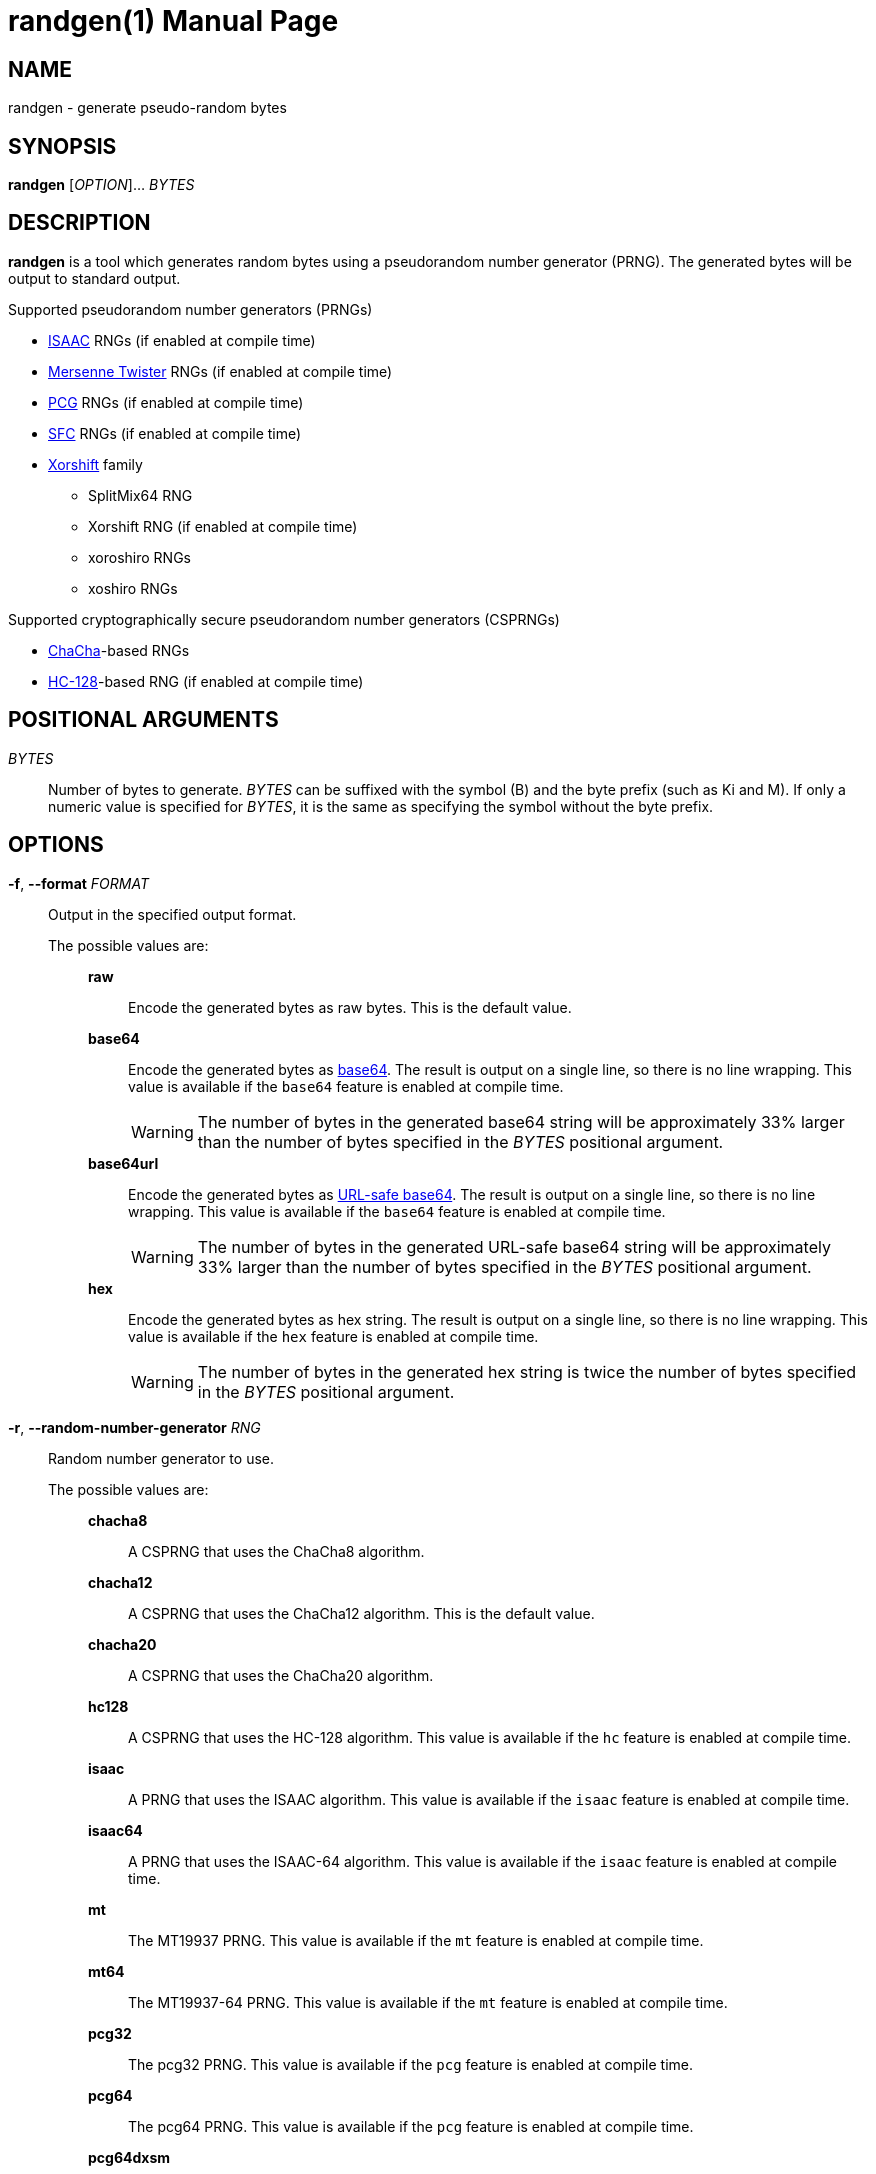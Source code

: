 // SPDX-FileCopyrightText: 2025 Shun Sakai
//
// SPDX-License-Identifier: CC-BY-4.0

= randgen(1)
// Specify in UTC.
:docdate: 2025-03-25
:revnumber: 0.1.3
:doctype: manpage
:icons: font
:mansource: randgen {revnumber}
:manmanual: General Commands Manual
:isaac-url: https://www.burtleburtle.net/bob/rand/isaacafa.html
:mt-url: https://www.math.sci.hiroshima-u.ac.jp/m-mat/MT/emt.html
:pcg-url: https://www.pcg-random.org/
:sfc-url: https://pracrand.sourceforge.net/RNG_engines.txt
:xorshift-url: https://prng.di.unimi.it/
:chacha-url: https://cr.yp.to/chacha.html
:hc-128-url: https://en.wikipedia.org/wiki/HC-128
:datatracker-html-doc: https://datatracker.ietf.org/doc/html
:base64-url: {datatracker-html-doc}/rfc4648#section-4
:base64url-url: {datatracker-html-doc}/rfc4648#section-5
:getrandom-man-page-url: https://man7.org/linux/man-pages/man2/getrandom.2.html
:sysexits-man-page-url: https://man.openbsd.org/sysexits
:repo-url: https://github.com/sorairolake/randgen

== NAME

randgen - generate pseudo-random bytes

== SYNOPSIS

*{manname}* [_OPTION_]... _BYTES_

== DESCRIPTION

*{manname}* is a tool which generates random bytes using a pseudorandom number
generator (PRNG). The generated bytes will be output to standard output.

.Supported pseudorandom number generators (PRNGs)
* {isaac-url}[ISAAC] RNGs (if enabled at compile time)
* {mt-url}[Mersenne Twister] RNGs (if enabled at compile time)
* {pcg-url}[PCG] RNGs (if enabled at compile time)
* {sfc-url}[SFC] RNGs (if enabled at compile time)
* {xorshift-url}[Xorshift] family
** SplitMix64 RNG
** Xorshift RNG (if enabled at compile time)
** xoroshiro RNGs
** xoshiro RNGs

.Supported cryptographically secure pseudorandom number generators (CSPRNGs)
* {chacha-url}[ChaCha]-based RNGs
* {hc-128-url}[HC-128]-based RNG (if enabled at compile time)

== POSITIONAL ARGUMENTS

_BYTES_::

  Number of bytes to generate. _BYTES_ can be suffixed with the symbol (B) and
  the byte prefix (such as Ki and M). If only a numeric value is specified for
  _BYTES_, it is the same as specifying the symbol without the byte prefix.

== OPTIONS

*-f*, *--format* _FORMAT_::

  Output in the specified output format.

  The possible values are:{blank}:::

    *raw*::::

      Encode the generated bytes as raw bytes. This is the default value.

    *base64*::::

      Encode the generated bytes as {base64-url}[base64]. The result is output
      on a single line, so there is no line wrapping. This value is available
      if the `base64` feature is enabled at compile time.
+
WARNING: The number of bytes in the generated base64 string will be
approximately 33% larger than the number of bytes specified in the _BYTES_
positional argument.

    *base64url*::::

      Encode the generated bytes as {base64url-url}[URL-safe base64]. The
      result is output on a single line, so there is no line wrapping. This
      value is available if the `base64` feature is enabled at compile time.
+
WARNING: The number of bytes in the generated URL-safe base64 string will be
approximately 33% larger than the number of bytes specified in the _BYTES_
positional argument.

    *hex*::::

      Encode the generated bytes as hex string. The result is output on a
      single line, so there is no line wrapping. This value is available if the
      `hex` feature is enabled at compile time.
+
WARNING: The number of bytes in the generated hex string is twice the number of
bytes specified in the _BYTES_ positional argument.

*-r*, *--random-number-generator* _RNG_::

  Random number generator to use.

  The possible values are:{blank}:::

    *chacha8*::::

      A CSPRNG that uses the ChaCha8 algorithm.

    *chacha12*::::

      A CSPRNG that uses the ChaCha12 algorithm. This is the default value.

    *chacha20*::::

      A CSPRNG that uses the ChaCha20 algorithm.

    *hc128*::::

      A CSPRNG that uses the HC-128 algorithm. This value is available if the
      `hc` feature is enabled at compile time.

    *isaac*::::

      A PRNG that uses the ISAAC algorithm. This value is available if the
      `isaac` feature is enabled at compile time.

    *isaac64*::::

      A PRNG that uses the ISAAC-64 algorithm. This value is available if the
      `isaac` feature is enabled at compile time.

    *mt*::::

      The MT19937 PRNG. This value is available if the `mt` feature is enabled
      at compile time.

    *mt64*::::

      The MT19937-64 PRNG. This value is available if the `mt` feature is
      enabled at compile time.

    *pcg32*::::

      The pcg32 PRNG. This value is available if the `pcg` feature is enabled
      at compile time.

    *pcg64*::::

      The pcg64 PRNG. This value is available if the `pcg` feature is enabled
      at compile time.

    *pcg64dxsm*::::

      The PCG64DXSM PRNG. This value is available if the `pcg` feature is
      enabled at compile time.

    *pcg64mcg*::::

      The pcg64_fast PRNG. This value is available if the `pcg` feature is
      enabled at compile time.

    *sfc32*::::

      The sfc32 PRNG. This value is available if the `sfc` feature is enabled
      at compile time.

    *sfc64*::::

      The sfc64 PRNG. This value is available if the `sfc` feature is enabled
      at compile time.

    *splitmix64*::::

      The splitmix64 PRNG.

    *xorshift*::::

      The Xorshift PRNG. This value is available if the `xorshift` feature is
      enabled at compile time.

    *xoroshiro64{asterisk}*::::

      The xoroshiro64{asterisk} PRNG.

    *xoroshiro64{asterisk}*::::

      The xoroshiro64{asterisk}{asterisk} PRNG.

    *xoroshiro128+*::::

      The xoroshiro128+ PRNG.

    *xoroshiro128++*::::

      The xoroshiro128++ PRNG.

    *xoroshiro128{asterisk}{asterisk}*::::

      The xoroshiro128{asterisk}{asterisk} PRNG.

    *xoshiro128+*::::

      The xoshiro128+ PRNG.

    *xoshiro128++*::::

      The xoshiro128++ PRNG.

    *xoshiro128{asterisk}{asterisk}*::::

      The xoshiro128{asterisk}{asterisk} PRNG.

    *xoshiro256+*::::

      The xoshiro256+ PRNG.

    *xoshiro256++*::::

      The xoshiro256++ PRNG.

    *xoshiro256{asterisk}{asterisk}*::::

      The xoshiro256{asterisk}{asterisk} PRNG.

    *xoshiro512+*::::

      The xoshiro512+ PRNG.

    *xoshiro512++*::::

      The xoshiro512++ PRNG.

    *xoshiro512{asterisk}{asterisk}*::::

      The xoshiro512{asterisk}{asterisk} PRNG.

*-s*, *--seed* _NUMBER_::

  Random seed to use. If this option is not specified, the RNG seeded via
  random data from system sources such as the
  {getrandom-man-page-url}[`getrandom`] system call on Linux.

*-p*, *--progress*::

  Print information showing the progress of the generation of random bytes.
+
NOTE: This option is ignored when the generated bytes are output to a
terminal/tty.

*-h*, *--help*::

  Print help message. The short flag (*-h*) will print a condensed help message
  while the long flag (*--help*) will print a detailed help message.

*-V*, *--version*::

  Print version number. The long flag (*--version*) will also print the
  copyright notice, the license notice and where to report bugs.

*--generate-completion* _SHELL_::

  Generate shell completion. The completion is output to standard output.

  The possible values are:{blank}:::

    *bash*::::

      Bash.

    *elvish*::::

      Elvish.

    *fish*::::

      fish.

    *nushell*::::

      Nushell.

    *powershell*::::

      PowerShell.

    *zsh*::::

      Zsh.

== EXIT STATUS

*0*::

  Successful program execution.

*1*::

  An error occurred.

*2*::

  An error occurred while parsing command-line arguments.

Exit statuses other than these are defined by
{sysexits-man-page-url}[`<sysexits.h>`].

== NOTES

Source repository:{blank}::

  {repo-url}

== EXAMPLES

Generate 1 KiB of random bytes:{blank}::

  $ *randgen 1KiB*

Encode the generated bytes as base64:{blank}::

  $ *randgen -f base64 256*

Use the pcg64 as a PRNG:{blank}::

  $ *randgen -r pcg64 "2 MB"*

Use the specified random seed:{blank}::

  $ *randgen -f hex -r sfc32 -s 8 32B*

== REPORTING BUGS

Report bugs to:{blank}::

  {repo-url}/issues

== COPYRIGHT

Copyright (C) 2025 Shun Sakai

. This program is distributed under the terms of either the Apache License 2.0
  or the MIT License.
. This manual page is distributed under the terms of the Creative Commons
  Attribution 4.0 International Public License.

This is free software: you are free to change and redistribute it. There is NO
WARRANTY, to the extent permitted by law.

== SEE ALSO

*gpg*(1), *openssl-rand*(1)

